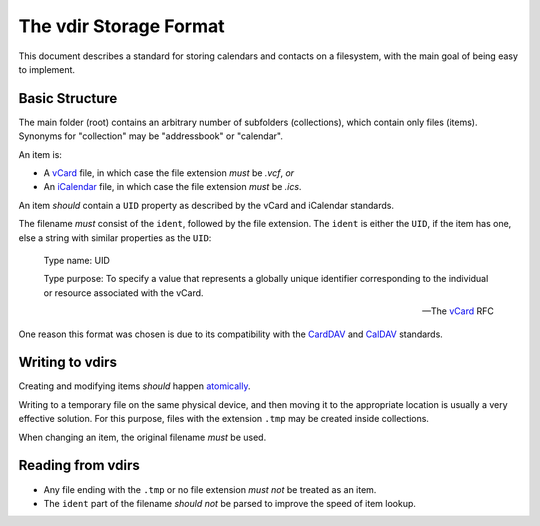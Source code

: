 =======================
The vdir Storage Format
=======================

This document describes a standard for storing calendars and contacts on a
filesystem, with the main goal of being easy to implement.

Basic Structure
===============

The main folder (root) contains an arbitrary number of subfolders
(collections), which contain only files (items). Synonyms for "collection" may
be "addressbook" or "calendar".

An item is:

- A vCard_ file, in which case the file extension *must* be `.vcf`, *or*
- An iCalendar_ file, in which case the file extension *must* be `.ics`.

An item *should* contain a ``UID`` property as described by the vCard and
iCalendar standards.

The filename *must* consist of the ``ident``, followed by the file extension.
The ``ident`` is either the ``UID``, if the item has one, else a string with
similar properties as the ``UID``:

   Type name: UID

   Type purpose: To specify a value that represents a globally unique
   identifier corresponding to the individual or resource associated
   with the vCard.

   -- The vCard_ RFC

One reason this format was chosen is due to its compatibility with the CardDAV_
and CalDAV_ standards.

.. _vCard: https://tools.ietf.org/html/rfc6350
.. _iCalendar: https://tools.ietf.org/html/rfc5545
.. _CardDAV: http://tools.ietf.org/html/rfc6352
.. _CalDAV: http://tools.ietf.org/search/rfc4791

Writing to vdirs
================

Creating and modifying items *should* happen atomically_.

Writing to a temporary file on the same physical device, and then moving it to
the appropriate location is usually a very effective solution. For this
purpose, files with the extension ``.tmp`` may be created inside collections.

When changing an item, the original filename *must* be used.

.. _atomically: https://en.wikipedia.org/wiki/Atomicity_%28programming%29

Reading from vdirs
==================

- Any file ending with the ``.tmp`` or no file extension *must not* be treated
  as an item.

- The ``ident`` part of the filename *should not* be parsed to improve the
  speed of item lookup.
